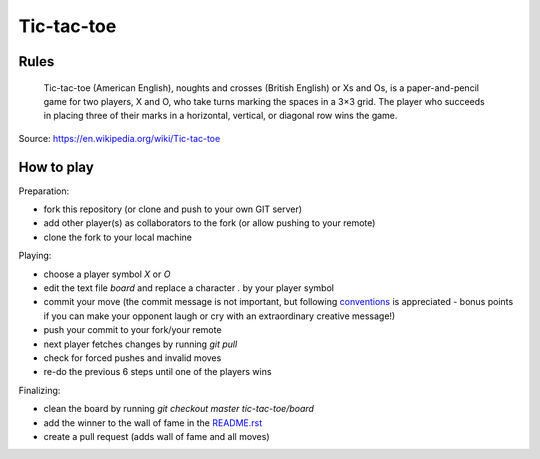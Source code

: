 Tic-tac-toe
===========


Rules
-----

    Tic-tac-toe (American English), noughts and crosses (British English) or Xs
    and Os, is a paper-and-pencil game for two players, X and O, who take turns
    marking the spaces in a 3×3 grid. The player who succeeds in placing three
    of their marks in a horizontal, vertical, or diagonal row wins the game.

Source: https://en.wikipedia.org/wiki/Tic-tac-toe


How to play
-----------

Preparation:

- fork this repository (or clone and push to your own GIT server)
- add other player(s) as collaborators to the fork (or allow pushing to your remote)
- clone the fork to your local machine

Playing:

- choose a player symbol `X` or `O`
- edit the text file `board` and replace a character `.` by your player symbol
- commit your move (the commit message is not important, but following conventions_ is appreciated - bonus points if you can make your opponent laugh or cry with an extraordinary creative message!)
- push your commit to your fork/your remote
- next player fetches changes by running `git pull`
- check for forced pushes and invalid moves
- re-do the previous 6 steps until one of the players wins

.. _conventions: https://chris.beams.io/posts/git-commit/

Finalizing:

- clean the board by running `git checkout master tic-tac-toe/board`
- add the winner to the wall of fame in the README.rst_
- create a pull request (adds wall of fame and all moves)

.. _README.rst: ../README.rst
